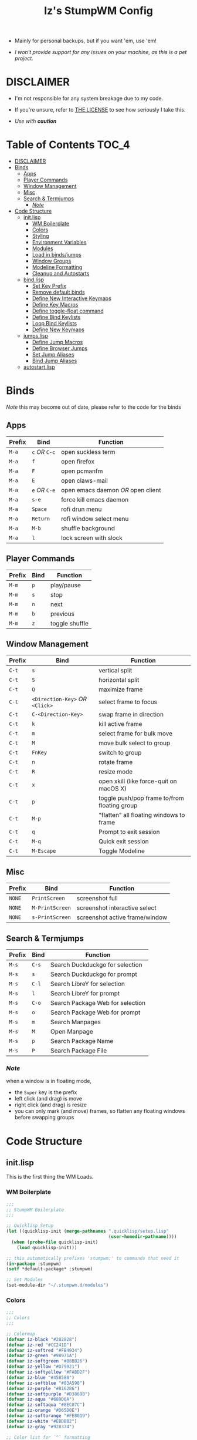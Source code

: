 
#+Title: Iz's StumpWM Config
#+DESCRIPTION: Mainly for personal backups, but if you want 'em, use 'em.
#+KEYWORDS: org-mode, stumpwm, readme, lisp, izder
#+PROPERTY: header-args: :tangle ~/.stumpwm.d :mkdirp t

#+BEGIN_HTML
<div align="left">
<img alt="GitHub Repo stars" src="https://img.shields.io/github/stars/izder456/StumpWM-Config?style=plastic">
<img alt="Lines of code" src="https://tokei.rs/b1/github/izder456/StumpWM-Config?category=code&style=plastic">
</div>
#+END_HTML


+ Mainly for personal backups, but if you want 'em, use 'em!

+ /I won't provide support for any issues on your machine, as this is a pet project./


* DISCLAIMER

- I'm not responsible for any system breakage due to my code.

- If you're unsure, refer to [[./LICENSE.txt][THE LICENSE]] to see how seriously I take this.

- /Use with *caution*/


* Table of Contents :TOC_4:
- [[#disclaimer][DISCLAIMER]]
- [[#binds][Binds]]
  - [[#apps][Apps]]
  - [[#player-commands][Player Commands]]
  - [[#window-management][Window Management]]
  - [[#misc][Misc]]
  - [[#search--termjumps][Search & Termjumps]]
    - [[#note][/Note/]]
- [[#code-structure][Code Structure]]
  - [[#initlisp][init.lisp]]
    - [[#wm-boilerplate][WM Boilerplate]]
    - [[#colors][Colors]]
    - [[#styling][Styling]]
    - [[#environment-variables][Environment Variables]]
    - [[#modules][Modules]]
    - [[#load-in-bindsjumps][Load in binds/jumps]]
    - [[#window-groups][Window Groups]]
    - [[#modeline-formatting][Modeline Formatting]]
    - [[#cleanup-and-autostarts][Cleanup and Autostarts]]
  - [[#bindlisp][bind.lisp]]
    - [[#set-key-prefix][Set Key Prefix]]
    - [[#remove-default-binds][Remove default binds]]
    - [[#define-new-interactive-keymaps][Define New Interactive Keymaps]]
    - [[#define-key-macros][Define Key Macros]]
    - [[#define-toggle-float-command][Define toggle-float command]]
    - [[#define-bind-keylists][Define Bind Keylists]]
    - [[#loop-bind-keylists][Loop Bind Keylists]]
    - [[#define-new-keymaps][Define New Keymaps]]
  - [[#jumpslisp][jumps.lisp]]
    - [[#define-jump-macros][Define Jump Macros]]
    - [[#define-browser-jumps][Define Browser Jumps]]
    - [[#set-jump-aliases][Set Jump Aliases]]
    - [[#bind-jump-aliases][Bind Jump Aliases]]
  - [[#autostartlisp][autostart.lisp]]

* Binds

/Note/ this may become out of date, please refer to the code for the binds

** Apps

| Prefix | Bind     | Function                         |
|--------+----------+----------------------------------|
| =M-a=    | =c= /OR/ =C-c= | open suckless term               |
| =M-a=    | =f=        | open firefox                     |
| =M-a=    | =F=        | open pcmanfm                     |
| =M-a=    | =E=        | open claws-mail                  |
| =M-a=    | =e= /OR/ =C-e= | open emacs daemon /OR/ open client |
| =M-a=    | =s-e=      | force kill emacs daemon          |
| =M-a=    | =Space=    | rofi drun menu                   |
| =M-a=    | =Return=   | rofi window select menu          |
| =M-a=    | =M-b=      | shuffle background               |
| =M-a=    | =l=        | lock screen with slock           |

** Player Commands

| Prefix | Bind | Function       |
|--------+------+----------------|
| =M-m=    | =p=    | play/pause     |
| =M-m=    | =s=    | stop           |
| =M-m=    | =n=    | next           |
| =M-m=    | =b=    | previous       |
| =M-m=    | =z=    | toggle shuffle |

** Window Management

| Prefix | Bind                       | Function                                     |
|--------+----------------------------+----------------------------------------------|
| =C-t=    | =s=                          | vertical split                               |
| =C-t=    | =S=                          | horizontal split                             |
| =C-t=    | =Q=                          | maximize frame                               |
| =C-t=    | =<Direction-Key>= /OR/ =<Click>= | select frame to focus                        |
| =C-t=    | =C-<Direction-Key>=          | swap frame in direction                      |
| =C-t=    | =k=                          | kill active frame                            |
| =C-t=    | =m=                          | select frame for bulk move                   |
| =C-t=    | =M=                          | move bulk select to group                    |
| =C-t=    | =FnKey=                      | switch to group                              |
| =C-t=    | =n=                          | rotate frame                                 |
| =C-t=    | =R=                          | resize mode                                  |
| =C-t=    | =x=                          | open xkill (like force-quit on macOS X)      |
| =C-t=    | =p=                          | toggle push/pop frame to/from floating group |
| =C-t=    | =M-p=                        | "flatten" all floating windows to frame      |
| =C-t=    | =q=                          | Prompt to exit session                       |
| =C-t=    | =M-q=                        | Quick exit session                           |
| =C-t=    | =M-Escape=                   | Toggle Modeline                              |

** Misc

| Prefix | Bind          | Function                        |
|--------+---------------+---------------------------------|
| =NONE=   | =PrintScreen=   | screenshot full                 |
| =NONE=   | =M-PrintScreen= | screenshot interactive select   |
| =NONE=   | =s-PrintScreen= | screenshot active frame/window  |

** Search & Termjumps

| Prefix | Bind | Function                         |
|--------+------+----------------------------------|
| =M-s=    | =C-s=  | Search Duckduckgo for selection  |
| =M-s=    | =s=    | Search Duckduckgo for prompt     |
| =M-s=    | =C-l=  | Search LibreY for selection      |
| =M-s=    | =l=    | Search LibreY for prompt         |
| =M-s=    | =C-o=  | Search Package Web for selection |
| =M-s=    | =o=    | Search Package Web for prompt    |
| =M-s=    | =m=    | Search Manpages                  |
| =M-s=    | =M=    | Open Manpage                     |
| =M-s=    | =p=    | Search Package Name              |
| =M-s=    | =P=    | Search Package File              |

*** /Note/

when a window is in floating mode,
+ the =Super= key is the prefix
+ left click (and drag) is move
+ right click (and drag) is resize
+ you can only mark (and move) frames, so flatten any floating windows before swapping groups

* Code Structure
** init.lisp

This is the first thing the WM Loads.

*** WM Boilerplate

#+BEGIN_SRC lisp :tangle init.lisp
;;;
;; StumpWM Boilerplate
;;;

;; Quicklisp Setup
(let ((quicklisp-init (merge-pathnames ".quicklisp/setup.lisp"
                                       (user-homedir-pathname))))
  (when (probe-file quicklisp-init)
    (load quicklisp-init)))

;; this automatically prefixes 'stumpwm:' to commands that need it
(in-package :stumpwm)
(setf *default-package* :stumpwm)

;; Set Modules
(set-module-dir "~/.stumpwm.d/modules")
#+END_SRC

*** Colors

#+BEGIN_SRC lisp :tangle init.lisp
;;;
;; Colors
;;;

;; Colormap
(defvar iz-black "#282828")
(defvar iz-red "#CC241D")
(defvar iz-softred "#FB4934")
(defvar iz-green "#98971A")
(defvar iz-softgreen "#B8BB26")
(defvar iz-yellow "#D79921")
(defvar iz-softyellow "#FABD2F")
(defvar iz-blue "#458588")
(defvar iz-softblue "#83A598")
(defvar iz-purple "#B16286")
(defvar iz-softpurple "#D3869B")
(defvar iz-aqua "#689D6A")
(defvar iz-softaqua "#8EC07C")
(defvar iz-orange "#D65D0E")
(defvar iz-softorange "#FE8019")
(defvar iz-white "#EBDBB2")
(defvar iz-gray "#928374")

;; Color list for `^` formatting
(setf *colors* (list iz-black ;; ^0
                     iz-red ;; ^1
                     iz-green ;; ^2
                     iz-yellow ;; ^3
                     iz-blue ;; ^4
                     iz-purple ;; ^5
                     iz-aqua ;; ^6
                     iz-white ;; ^7
                     iz-orange ;; ^8
                     iz-gray ;; ^9
                     ))
;; Set those colors
(update-color-map (current-screen))
#+END_SRC

*** Styling

#+BEGIN_SRC lisp :tangle init.lisp
;;;
;; Styling
;;;

;; Set font and colors for the message window
(set-fg-color iz-white)
(set-bg-color iz-black)
(set-border-color iz-white)
(set-msg-border-width 4)
(set-font "-*-spleen-*-*-*-*-12-*-*-*-*-*-*-*")

;; MouseKeys
(setf *mouse-focus-policy* :click
      ,*float-window-modifier* :SUPER)

;; Welcome
(setq *startup-message* (format nil "^B^8Welcome Izzy!")) ;; Orange

;; Set focus and unfocus colors
(set-focus-color iz-white)
(set-unfocus-color iz-gray)
(set-float-focus-color iz-aqua)
(set-float-unfocus-color iz-softaqua)
#+END_SRC

*** Environment Variables

#+BEGIN_SRC lisp :tangle init.lisp
;;;
;; Env Vars
;;;

;; Set env vars
(setf (getenv "PATH") "/home/izder456/.npm-global/bin:/home/izder456/.cargo/bin:/home/izder456/.local/bin:/home/izder456/.emacs.d/bin:/home/izder456/.local/share/pkg/bin:/bin:/usr/bin:/sbin:/usr/sbin:/usr/X11R6/bin:/usr/local/bin:/usr/local/sbin:/usr/local/jdk-17/bin")
(setf (getenv "PAGER") "most")
#+END_SRC

*** Modules

#+BEGIN_SRC lisp :tangle init.lisp
;;;
;; Modules & their config
;;;

;; Init modules
(init-load-path *module-dir*)
(add-to-load-path "~/.stumpwm.d/extras/scratchpad")

(defvar *modulenames*
  (list "swm-gaps"
        "swm-emacs"
        "scratchpad"
        "hostname"
        "battery-portable"
        "stumpwm-sndioctl"
        "browse"
        "searchengines"))

(dolist (modulename *modulenames*)
  (load-module modulename))

;;
;; Module Settings
;;

;; swm-gapes
;; Set Gaps
(setf swm-gaps:*inner-gaps-size* 8
      swm-gaps:*outer-gaps-size* 10)
;; Turn em on
(swm-gaps:toggle-gaps-on)

;; scratchpad
;; define default scratchpad term
(defcommand scratchpad-term () ()
            (scratchpad:toggle-floating-scratchpad "term" "st"
                                                   :initial-gravity :center
                                                   :initial-width 720
                                                   :initial-height 480))
;; Bind Scratchpad to Super+t
(define-key *top-map* (kbd "s-t") "scratchpad-term")
#+END_SRC

*** Load in binds/jumps

#+BEGIN_SRC lisp :tangle init.lisp
;;;
;; Load in other files
;;;

;; binds
(load "~/.stumpwm.d/bind.lisp")

;; jumps
(load "~/.stumpwm.d/jumps.lisp")
#+END_SRC

*** Window Groups

#+BEGIN_SRC lisp :tangle init.lisp
;; Rename and create new groups
(when *initializing*
  (grename "Ness")
  (gnewbg "Paula")
  (gnewbg "Jeff")
  (gnewbg "Poo"))

;; Group format
(setf *group-format* "%n %t")

;; Window format
(setf *window-format* (format NIL "^(:fg \"~A\")<%25t>" iz-softgreen)
      ,*window-border-style* :tight
      ,*normal-border-width* 4)

;; Time format
(setf *time-modeline-string* "%a, %b %d @%I:%M%p")

;; Message window settings
(setf *message-window-padding* 12
      ,*message-window-y-padding* 10
      ,*message-window-gravity* :top)

;; Input window settings
(setf *input-window-gravity* :center)
#+END_SRC


*** Modeline Formatting

#+BEGIN_SRC lisp :tangle init.lisp
;;;
;; Define Functions
;;;

;; Run a shell command and format the output
(defun run-shell-command-and-format (command)
  (substitute #\Space #\Newline (run-shell-command command t)))

;; Show the kernel version
(defun show-kernel ()
  (run-shell-command-and-format "uname -r"))

;; Show the temperature
(defun show-temp ()
  (run-shell-command-and-format "sysctl -n hw.sensors.cpu0.temp0"))

;; Show the window title
(defun show-window-title ()
  (substitute #\Space #\Newline (window-title (current-window))))

;;;
;; Formatting
;;;

;; Break out modeline formatting
;; Constants
(defvar pipe "|")

;; Format Lists
(defvar group-fmt (list
                   "^n%g" ;; Default
                   ))
(defvar win-fmt (list
                 "^n%v ^>^7" ;; Default -> Right Allign
                 ))
(defvar status-fmt (list
                    "^n" pipe ;; Default
                    " %h " pipe ;; Hostname
                    " %B " pipe ;; Battery
                    " " '(:eval (show-temp)) pipe;; Cpu Temp
                    " %d " pipe ;; Date
                    ))

;; Screen mode line format
(setf *screen-mode-line-format*
      (list "^b(" ;; Yellow
            group-fmt
            "^1 [ " ;; Red
            win-fmt
            "^1] " ;; Red
            "^5[" ;; Magenta
            status-fmt
            "^5]" ;; Magenta
            "^3^b)" ;; Yellow
            ))

;; Format Modeline
(setf *mode-line-background-color* iz-black
      ,*mode-line-foreground-color* iz-softyellow
      ,*mode-line-border-color* iz-white
      ,*mode-line-border-width* 4
      ,*mode-line-pad-x* 12
      ,*mode-line-pad-y* 10
      ,*mode-line-timeout* 5)

;; Toggle mode line display
(toggle-mode-line (current-screen) (current-head))
#+END_SRC

*** Cleanup and Autostarts

#+BEGIN_SRC lisp :tangle init.lisp
;; cleanup/autostart
(load "~/.stumpwm.d/autostart.lisp")
#+END_SRC

** bind.lisp

Handling bindings

*** Set Key Prefix

#+BEGIN_SRC lisp :tangle bind.lisp
;;;
;; Bindings
;;;

;; Set prefix key
(set-prefix-key (kbd "C-t"))
#+END_SRC

*** Remove default binds

#+BEGIN_SRC lisp :tangle bind.lisp
;; gross binds
(defvar *gross-default-binds*
  (list "c" "C-c" "e" "C-e" "d" "C-d" "SPC"
        "i" "f" "C-k" "w" "C-w" "a" "C-a"
        "C-t" "R" "o" "TAB" "F" "C-h" "v"
        "#" "m" "C-m" "l" "C-l" "G" "C-N"
        "A" "X" "C-SPC" "I" "r" "W" "+"
        "RET" "C-RET" "C-0" "C-1" "C-2"
        "C-3" "C-4" "C-5" "C-6" "C-7"
        "C-8" "C-9" "0" "1" "2" "3" "4"
        "5" "6" "7" "8" "9"))
;; yuck!
(dolist (bind *gross-default-binds*)
  (define-key *root-map* (kbd bind) NIL))
#+END_SRC

*** Define New Interactive Keymaps

#+BEGIN_SRC lisp :tangle bind.lisp
;;;
;; Make New Keymaps
;;;
(defvar *search-map*
  (let ((map (make-sparse-keymap)))
    map))
(defvar *media-map*
  (let ((map (make-sparse-keymap)))
    map))
(defvar *app-map*
  (let ((map (make-sparse-keymap)))
    map))

(define-key *root-map* (kbd "M-s") *search-map*)
(define-key *top-map* (kbd "M-s") *search-map*)

(define-key *root-map* (kbd "M-m") *media-map*)
(define-key *top-map* (kbd "M-m") *media-map*)

(define-key *root-map* (kbd "M-a") *app-map*)
(define-key *top-map* (kbd "M-a") *app-map*)
#+END_SRC
*** Define Key Macros

#+BEGIN_SRC lisp :tangle bind.lisp
;;;
;; Bind Macro
;;;

;; Bind shell command to a specified map (default is *root-map*)
(defmacro bind-shell-to-key (key command &optional (map *root-map*))
  `(define-key ,map (kbd ,key) (concatenate 'string "run-shell-command " ,command)))

;; Bind stumpwm command to a specified map (default is *root-map*)
(defmacro bind-to-key (key command &optional (map *root-map*))
  `(define-key ,map (kbd ,key) ,command))

;;;
;; Loop & Bind Macro
;;;

;; Loop through keybind lists and bind them
(defmacro loop-and-bind (key-cmd-list bind-macro &optional (map *root-map*))
  `(sb-thread:make-thread
    (lambda ()
      (dolist (key-cmd ,key-cmd-list) (,bind-macro (first key-cmd) (second key-cmd) ,map)))))
#+END_SRC

*** Define toggle-float command

#+BEGIN_SRC lisp :tangle bind.lisp
;; Push/Pop Current Window Into a Floating group
(defcommand toggle-float () ()
            (sb-thread:make-thread
             (lambda ()
               (if (float-window-p (current-window))
                   (unfloat-this)
                 (float-this)))))
#+END_SRC

*** Define Bind Keylists

#+BEGIN_SRC lisp :tangle bind.lisp
;;;
;; Bind Key Lists
;;;

;; Set Special keys
(defvar *my-special-key-commands*
  '(("Print" "scrot -F ~/Pictures/screenshot-`date +%F`.png")
    ("M-Print" "scrot -s -F ~/Pictures/screenshot-split-`date +%F`.png")
    ("s-Print" "scrot -u -F ~/Pictures/screenshot-activewin-`date +%F`.png")
    ("XF86AudioRaiseVolume" "volume-up")
    ("XF86AudioLowerVolume" "volume-down")
    ("XF86AudioMute" "toggle-mute")))

;; Set Shell Keys
(defvar *my-shell-key-commands*
  '(("c" "st")
    ("C-c" "st")
    ("l" "slock")
    ("M-b" "feh --bg-fill $(shuf -n1 -e /usr/local/share/backgrounds/*)")))

;; Set App Keys
(defvar *my-app-key-commands*
  '(("E" "claws-mail")
    ("F" "pcmanfm")))

;; Set Rofi Keys
(defvar *my-rofi-key-commands*
  '(("SPC" "rofi -i -show-icons -show drun")
    ("RET" "rofi -i -show-icons -show window")))

;; Set Playerctl Keys
(defvar *my-media-key-commands*
  '(("p" "playerctl play-pause")
    ("s" "playerctl stop")
    ("b" "playerctl previous")
    ("n" "playerctl next")
    ("z" "playerctl shuffle toggle")
    ("XF86AudioRaiseVolume" "playerctl volume 0.05+")
    ("XF86AudioLowerVolume" "playerctl volume 0.05-")))

;; Raw StumpWM Window-managing Commands
(defvar *my-wm-window-commands*
  '(("M-ESC" "mode-line")
    ("M-q" "quit")
    ("m" "mark")
    ("x" "xkill")
    ("M" "gmove-marked")
    ("C-Up" "exchange-direction up")
    ("C-Down" "exchange-direction down")
    ("C-Left" "exchange-direction left")
    ("C-Right" "exchange-direction right")
    ("p" "toggle-float")
    ("M-p" "flatten-floats")))

;; Raw StumpWM Module Commands
(defvar *my-wm-module-commands*
  '(("f" "browse")
    ("s-e" "emacs-daemon-kill-force")
    ("e" "swm-emacs")
    ("C-e" "swm-emacs")))
#+END_SRC

*** Loop Bind Keylists

#+BEGIN_SRC lisp :tangle bind.lisp
;;;
;; Loop & Bind with Macros from earlier
;;;
;; Bind shell keys to *app-map*
(defvar *my-shell-key-thread*
  (loop-and-bind *my-shell-key-commands* bind-shell-to-key *app-map*))
;; Bind app keys to *app-map*
(defvar *my-app-key-thread*
  (loop-and-bind *my-app-key-commands* bind-shell-to-key *app-map*))
;; Bind rofi keys to *app-map*
(defvar *my-rofi-key-thread*
  (loop-and-bind *my-rofi-key-commands* bind-shell-to-key *app-map*))
;; Bind module command keys to *app-map*
(defvar *my-wm-module-thread*
  (loop-and-bind *my-wm-module-commands* bind-to-key *app-map*))
;; Bind special keys to *top-map*
(defvar *my-special-key-thread*
  (loop-and-bind *my-special-key-commands* bind-shell-to-key *top-map*))
;; Bind Playerctl Commands
(defvar *my-media-key-thread*
  (loop-and-bind *my-media-key-commands* bind-shell-to-key *media-map*))
;; Bind window management command keys to *root-map*
(defvar *my-wm-window-thread*
  (loop-and-bind *my-wm-window-commands* bind-to-key *root-map*))
#+END_SRC

*** Define New Keymaps

#+BEGIN_SRC lisp :tangle bind.lisp
(define-key *root-map* (kbd "M-s") '*search-map*)
(define-key *root-map* (kbd "M-a") '*app-map*)
#+END_SRC

** jumps.lisp

These are my Web/Term jump macros for /easy-peasy/ manpage searching or websurfing

*** Define Jump Macros

#+BEGIN_SRC lisp :tangle jumps.lisp
;;;
;; Jump Macros
;;;

;; Term Jump commands
(defmacro make-term-jump (name command term)
  `(defcommand ,(intern name) (search)
               ((:rest ,(concatenate 'string name " termsearch: ")))
               (nsubstitute #\+ #\Space search)
               (run-shell-command (format nil "~a -e sh -c '~a ~a | most'" ,term ,command search))))
#+END_SRC

*** Define Browser Jumps

#+BEGIN_SRC lisp :tangle jumps.lisp
;;
;; Browser
;;

;; Module Settings
;; Set homepage
(setf browse::*homepage* "http://68k.news")

;; Set browser exe
(setf searchengines:*search-browser-executable* "firefox-esr")

;; Macro for search engine defines
(defmacro define-searchengine (selection-name prompt-name url description key-selection key-prompt)
  `(progn
     (searchengines:make-searchengine-selection ,selection-name ,url ,description :map *search-map* :key ,key-selection)
     (searchengines:make-searchengine-prompt ,prompt-name ,description ,url ,description :map *search-map* :key ,key-prompt)))

;; Set Search Engine Params
(defparameter *URL-DDG* "https://duckduckgo.com/?q=~a")
(defparameter *URL-LIBRE* "https://search.ahwx.org/search.php?q=~a")
(defparameter *URL-PORTS* "https://openports.eu/search?q=~a")

(define-searchengine "search-ddg-selection" "search-ddg-prompt" *URL-DDG* "DuckDuckGo search" "C-s" "s")
(define-searchengine "search-libre-selection" "search-libre-prompt" *URL-LIBRE* "LibreY search" "C-l" "l")
(define-searchengine "search-ports-selection" "search-ports-prompt" *URL-PORTS* "Ports Search" "C-o" "o")
#+END_SRC

*** Set Jump Aliases

#+BEGIN_SRC lisp :tangle jumps.lisp
;;;
;; Define Jumps
;;;

;; Define Terminal Jumps
(make-term-jump "mansearch" "apropos" "st")
(make-term-jump "manpage" "man" "st")
(make-term-jump "pkgname" "pkg_info -Q" "st")
(make-term-jump "pkgloc" "pkg_locate" "st")
#+END_SRC

*** Bind Jump Aliases

#+BEGIN_SRC lisp :tangle jumps.lisp
;;;
;; Bind Jump Defines from Earlier
;;;

;; Keybindings for Terminal Jumps
(define-key *search-map* (kbd "m") "mansearch")
(define-key *search-map* (kbd "M") "manpage")
(define-key *search-map* (kbd "p") "pkgname")
(define-key *search-map* (kbd "P") "pkgloc")
#+END_SRC

** autostart.lisp

#+BEGIN_SRC lisp :tangle autostart.lisp
;; Load Slynk Package
(ql:quickload :slynk)
;; Play Startup sound
(defun play-startup-sound ()
  (run-shell-command "sleep 1 && ffplay -autoexit -nodisp ~/.local/sfx/okdesuka.wav"))
(defun set-default-sounds ()
  (run-shell-command "sndioctl input.level=0.74")
  (run-shell-command "sndioctl output.level=1.00"))

(when *initializing*
  ;; Start Slynk Server
  (slynk:create-server :dont-close t)
  ;; Startup Sound
  (set-default-sounds)
  (play-startup-sound)
  ;; which-key interactive
  (which-key-mode))

;; Finish Threads
(defvar *bind-thread-list*
  (list *my-special-key-thread*
        ,*my-wm-window-thread*
        ,*my-shell-key-thread*
        ,*my-app-key-thread*
        ,*my-rofi-key-thread*
        ,*my-media-key-thread*
        ,*my-wm-module-thread*))
(dolist (threadname *bind-thread-list*)
  (sb-thread:join-thread threadname))
#+END_SRC
